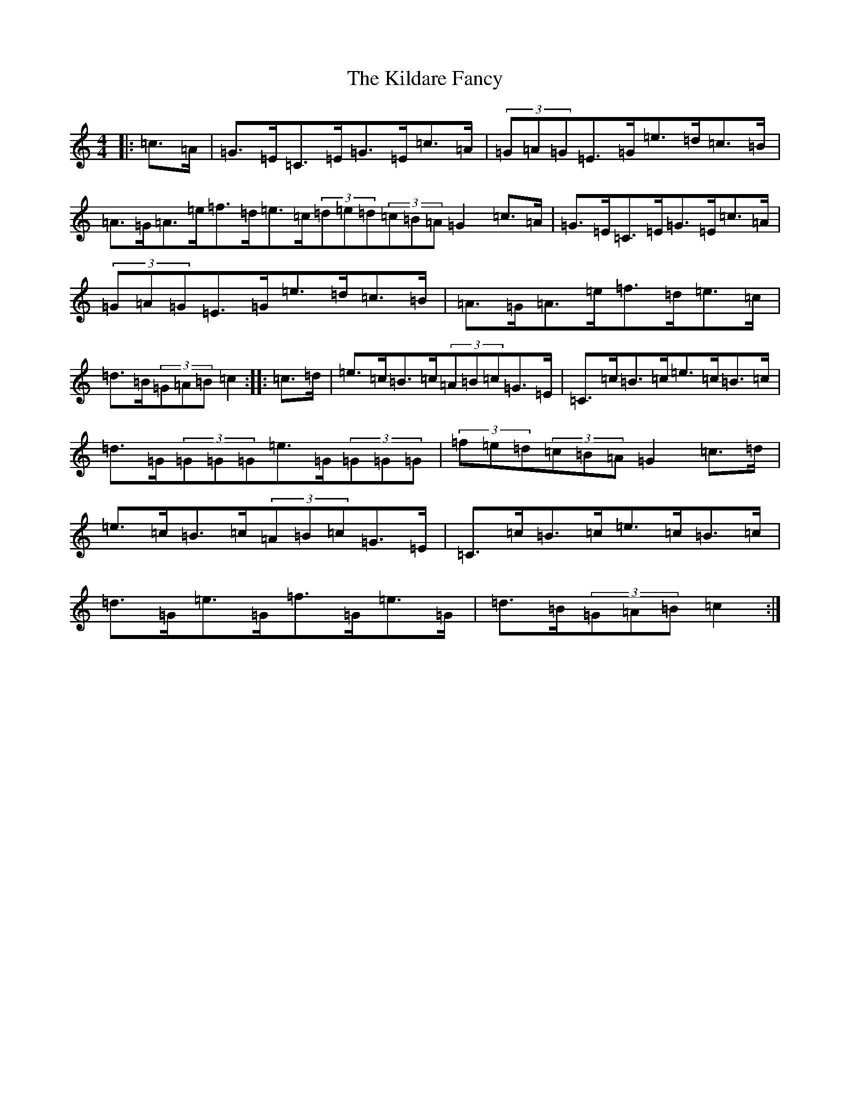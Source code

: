 X: 11388
T: Kildare Fancy, The
S: https://thesession.org/tunes/2435#setting2435
Z: D Major
R: hornpipe
M: 4/4
L: 1/8
K: C Major
|:=c>=A|=G>=E=C>=E=G>=E=c>=A|(3=G=A=G=E>=G=e>=d=c>=B|=A>=G=A>=e=f>=d=e>=c(3=d=e=d(3=c=B=A=G2=c>=A|=G>=E=C>=E=G>=E=c>=A|(3=G=A=G=E>=G=e>=d=c>=B|=A>=G=A>=e=f>=d=e>=c|=d>=B(3=G=A=B=c2:||:=c>=d|=e>=c=B>=c(3=A=B=c=G>=E|=C>=c=B>=c=e>=c=B>=c|=d>=G(3=G=G=G=e>=G(3=G=G=G|(3=f=e=d(3=c=B=A=G2=c>=d|=e>=c=B>=c(3=A=B=c=G>=E|=C>=c=B>=c=e>=c=B>=c|=d>=G=e>=G=f>=G=e>=G|=d>=B(3=G=A=B=c2:|